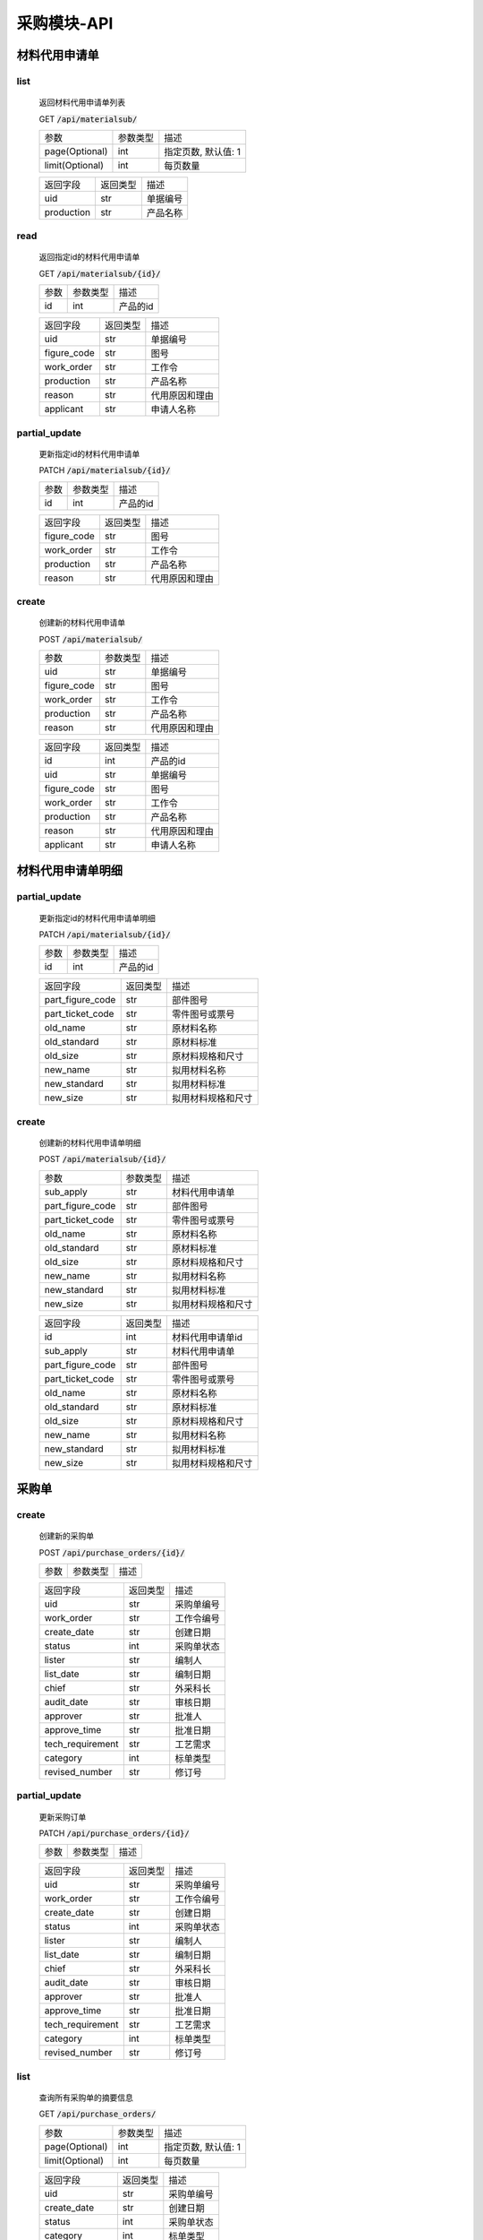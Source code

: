.. _Procurement_API:

采购模块-API
==============
.. role:: get
.. role:: post
.. role:: patch
.. role:: delete
.. role:: code

材料代用申请单
-------------------

list
^^^^^^^
    返回材料代用申请单列表

    :get:`GET` :code:`/api/materialsub/`

    =================== =========== ============================
    参数                 参数类型     描述
    ------------------- ----------- ----------------------------
    page(Optional)      int         指定页数, 默认值: 1
    ------------------- ----------- ----------------------------
    limit(Optional)     int         每页数量
    =================== =========== ============================

    =================== =========== ============================
    返回字段              返回类型     描述
    ------------------- ----------- ----------------------------
    uid                 str         单据编号
    ------------------- ----------- ----------------------------
    production          str         产品名称
    =================== =========== ============================

read
^^^^^^^^^
    返回指定id的材料代用申请单

    :get:`GET` :code:`/api/materialsub/{id}/`

    =================== =========== ============================
    参数                 参数类型     描述
    ------------------- ----------- ----------------------------
    id                  int         产品的id
    =================== =========== ============================


    =================== =========== ============================
    返回字段              返回类型     描述
    ------------------- ----------- ----------------------------
    uid                 str         单据编号
    ------------------- ----------- ----------------------------
    figure_code         str         图号
    ------------------- ----------- ----------------------------
    work_order          str         工作令
    ------------------- ----------- ----------------------------
    production          str         产品名称
    ------------------- ----------- ----------------------------
    reason              str         代用原因和理由
    ------------------- ----------- ----------------------------
    applicant           str         申请人名称
    =================== =========== ============================

partial_update
^^^^^^^^^^^^^^^^
    更新指定id的材料代用申请单

    :patch:`PATCH` :code:`/api/materialsub/{id}/`

    =================== =========== ============================
    参数                 参数类型     描述
    ------------------- ----------- ----------------------------
    id                  int         产品的id
    =================== =========== ============================


    =================== =========== ============================
    返回字段              返回类型     描述
    ------------------- ----------- ----------------------------
    figure_code         str         图号
    ------------------- ----------- ----------------------------
    work_order          str         工作令
    ------------------- ----------- ----------------------------
    production          str         产品名称
    ------------------- ----------- ----------------------------
    reason              str         代用原因和理由
    =================== =========== ============================

create
^^^^^^^^^
    创建新的材料代用申请单

    :post:`POST` :code:`/api/materialsub/`

    =================== =========== ============================
    参数                 参数类型     描述
    ------------------- ----------- ----------------------------
    uid                 str         单据编号
    ------------------- ----------- ----------------------------
    figure_code         str         图号
    ------------------- ----------- ----------------------------
    work_order          str         工作令
    ------------------- ----------- ----------------------------
    production          str         产品名称
    ------------------- ----------- ----------------------------
    reason              str         代用原因和理由
    =================== =========== ============================


    =================== =========== ============================
    返回字段              返回类型     描述
    ------------------- ----------- ----------------------------
    id                  int         产品的id
    ------------------- ----------- ----------------------------
    uid                 str         单据编号
    ------------------- ----------- ----------------------------
    figure_code         str         图号
    ------------------- ----------- ----------------------------
    work_order          str         工作令
    ------------------- ----------- ----------------------------
    production          str         产品名称
    ------------------- ----------- ----------------------------
    reason              str         代用原因和理由
    ------------------- ----------- ----------------------------
    applicant           str         申请人名称
    =================== =========== ============================

材料代用申请单明细
----------------------

partial_update
^^^^^^^^^^^^^^^^^
    更新指定id的材料代用申请单明细

    :patch:`PATCH` :code:`/api/materialsub/{id}/`

    =================== =========== ============================
    参数                 参数类型     描述
    ------------------- ----------- ----------------------------
    id                  int         产品的id
    =================== =========== ============================


    =================== =========== ============================
    返回字段              返回类型     描述
    ------------------- ----------- ----------------------------
    part_figure_code    str         部件图号
    ------------------- ----------- ----------------------------
    part_ticket_code    str         零件图号或票号
    ------------------- ----------- ----------------------------
    old_name            str         原材料名称
    ------------------- ----------- ----------------------------
    old_standard        str         原材料标准
    ------------------- ----------- ----------------------------
    old_size            str         原材料规格和尺寸
    ------------------- ----------- ----------------------------
    new_name            str         拟用材料名称
    ------------------- ----------- ----------------------------
    new_standard        str         拟用材料标准
    ------------------- ----------- ----------------------------
    new_size            str         拟用材料规格和尺寸
    =================== =========== ============================

create
^^^^^^^^^
    创建新的材料代用申请单明细

    :post:`POST` :code:`/api/materialsub/{id}/`

    =================== =========== ============================
    参数                 参数类型     描述
    ------------------- ----------- ----------------------------
    sub_apply           str         材料代用申请单
    ------------------- ----------- ----------------------------
    part_figure_code    str         部件图号
    ------------------- ----------- ----------------------------
    part_ticket_code    str         零件图号或票号
    ------------------- ----------- ----------------------------
    old_name            str         原材料名称
    ------------------- ----------- ----------------------------
    old_standard        str         原材料标准
    ------------------- ----------- ----------------------------
    old_size            str         原材料规格和尺寸
    ------------------- ----------- ----------------------------
    new_name            str         拟用材料名称
    ------------------- ----------- ----------------------------
    new_standard        str         拟用材料标准
    ------------------- ----------- ----------------------------
    new_size            str         拟用材料规格和尺寸
    =================== =========== ============================


    =================== =========== ============================
    返回字段              返回类型     描述
    ------------------- ----------- ----------------------------
    id                  int         材料代用申请单id
    ------------------- ----------- ----------------------------
    sub_apply           str         材料代用申请单
    ------------------- ----------- ----------------------------
    part_figure_code    str         部件图号
    ------------------- ----------- ----------------------------
    part_ticket_code    str         零件图号或票号
    ------------------- ----------- ----------------------------
    old_name            str         原材料名称
    ------------------- ----------- ----------------------------
    old_standard        str         原材料标准
    ------------------- ----------- ----------------------------
    old_size            str         原材料规格和尺寸
    ------------------- ----------- ----------------------------
    new_name            str         拟用材料名称
    ------------------- ----------- ----------------------------
    new_standard        str         拟用材料标准
    ------------------- ----------- ----------------------------
    new_size            str         拟用材料规格和尺寸
    =================== =========== ============================


采购单
---------------------

create
^^^^^^^^^^^^^^^^^^^^^
    创建新的采购单

    :post:`POST` :code:`/api/purchase_orders/{id}/`

    =================== =========== ============================
    参数                 参数类型     描述
    =================== =========== ============================
    
    
    =================== =========== ============================
    返回字段             返回类型     描述
    ------------------- ----------- ----------------------------
    uid                 str         采购单编号
    ------------------- ----------- ----------------------------
    work_order          str         工作令编号
    ------------------- ----------- ----------------------------
    create_date         str         创建日期
    ------------------- ----------- ----------------------------
    status              int         采购单状态
    ------------------- ----------- ----------------------------
    lister              str         编制人
    ------------------- ----------- ----------------------------
    list_date           str         编制日期
    ------------------- ----------- ----------------------------
    chief               str         外采科长
    ------------------- ----------- ----------------------------
    audit_date          str         审核日期
    ------------------- ----------- ----------------------------
    approver            str         批准人
    ------------------- ----------- ----------------------------
    approve_time        str         批准日期
    ------------------- ----------- ----------------------------
    tech_requirement    str         工艺需求
    ------------------- ----------- ----------------------------
    category            int         标单类型
    ------------------- ----------- ----------------------------
    revised_number      str         修订号
    =================== =========== ============================

partial_update
^^^^^^^^^^^^^^^^^^^^^^^
    更新采购订单

    :patch:`PATCH` :code:`/api/purchase_orders/{id}/`

    =================== =========== ============================
    参数                 参数类型     描述
    =================== =========== ============================
    
    
    =================== =========== ============================
    返回字段             返回类型     描述
    ------------------- ----------- ----------------------------
    uid                 str         采购单编号
    ------------------- ----------- ----------------------------
    work_order          str         工作令编号
    ------------------- ----------- ----------------------------
    create_date         str         创建日期
    ------------------- ----------- ----------------------------
    status              int         采购单状态
    ------------------- ----------- ----------------------------
    lister              str         编制人
    ------------------- ----------- ----------------------------
    list_date           str         编制日期
    ------------------- ----------- ----------------------------
    chief               str         外采科长
    ------------------- ----------- ----------------------------
    audit_date          str         审核日期
    ------------------- ----------- ----------------------------
    approver            str         批准人
    ------------------- ----------- ----------------------------
    approve_time        str         批准日期
    ------------------- ----------- ----------------------------
    tech_requirement    str         工艺需求
    ------------------- ----------- ----------------------------
    category            int         标单类型
    ------------------- ----------- ----------------------------
    revised_number      str         修订号
    =================== =========== ============================

list
^^^^^^^^^^^^^^^^^^^^^^^^
    查询所有采购单的摘要信息

    :get:`GET` :code:`/api/purchase_orders/`

    =================== =========== ============================
    参数                 参数类型     描述
    ------------------- ----------- ----------------------------
    page(Optional)      int         指定页数, 默认值: 1
    ------------------- ----------- ----------------------------
    limit(Optional)     int         每页数量
    =================== =========== ============================
    
    
    =================== =========== ============================
    返回字段             返回类型     描述
    ------------------- ----------- ----------------------------
    uid                 str         采购单编号
    ------------------- ----------- ----------------------------
    create_date         str         创建日期
    ------------------- ----------- ----------------------------
    status              int         采购单状态
    ------------------- ----------- ----------------------------
    category            int         标单类型
    ------------------- ----------- ----------------------------
    revised_number      str         修订号
    =================== =========== ============================

read
^^^^^^^^^^^^^^^^^^^^^^^^
    查询某个采购单的详细信息

    :get:`GET` :code:`/api/purchase_orders/{id}/`

    =================== =========== ============================
    参数                 参数类型     描述
    =================== =========== ============================

    =================== =========== ============================
    返回字段             返回类型     描述
    ------------------- ----------- ----------------------------
    uid                 str         采购单编号
    ------------------- ----------- ----------------------------
    work_order          str         工作令编号
    ------------------- ----------- ----------------------------
    create_date         str         创建日期
    ------------------- ----------- ----------------------------
    status              int         采购单状态
    ------------------- ----------- ----------------------------
    lister              str         编制人
    ------------------- ----------- ----------------------------
    list_date           str         编制日期
    ------------------- ----------- ----------------------------
    chief               str         外采科长
    ------------------- ----------- ----------------------------
    audit_date          str         审核日期
    ------------------- ----------- ----------------------------
    approver            str         批准人
    ------------------- ----------- ----------------------------
    approve_time        str         批准日期
    ------------------- ----------- ----------------------------
    tech_requirement    str         工艺需求
    ------------------- ----------- ----------------------------
    category            int         标单类型
    ------------------- ----------- ----------------------------
    revised_number      str         修订号
    =================== =========== ============================


delete
^^^^^^^^^^^^^^^^^^^^^^^^^^
    删除某个采购单

    :delete:`DELETE` :code:`/api/purchase_orders/{id}/`

    =================== =========== ============================
    参数                 参数类型     描述
    =================== =========== ============================

    =================== =========== ============================
    返回字段             返回类型     描述
    =================== =========== ============================


采购物料
---------------------

create
^^^^^^^^^^^^^^^^^^^^^
    创建新的采购物料

    :post:`POST` :code:`/api/procurement_materials/{id}/`

    =================== =========== ============================
    参数                 参数类型     描述
    ------------------- ----------- ----------------------------
    process_material    str         工艺物料
    ------------------- ----------- ----------------------------
    merged_material     str         合并后物料
    ------------------- ----------- ----------------------------
    purchase_order      str         采购单编号
    ------------------- ----------- ----------------------------
    sub_order           str         子工作令
    ------------------- ----------- ----------------------------
    inventory_type      int         明细类型
    ------------------- ----------- ----------------------------
    batch_number        str         炉批号
    ------------------- ----------- ----------------------------
    material_number     str         材质编号
    ------------------- ----------- ----------------------------
    delivery_dt         str         交货日期
    ------------------- ----------- ----------------------------
    category            str         材料分类
    =================== =========== ============================
    
    
    =================== =========== ============================
    返回字段             返回类型     描述
    ------------------- ----------- ----------------------------
    process_material    str         工艺物料
    ------------------- ----------- ----------------------------
    merged_material     str         合并后物料
    ------------------- ----------- ----------------------------
    purchase_order      str         采购单编号
    ------------------- ----------- ----------------------------
    sub_order           str         子工作令
    ------------------- ----------- ----------------------------
    inventory_type      int         明细类型
    ------------------- ----------- ----------------------------
    batch_number        str         炉批号
    ------------------- ----------- ----------------------------
    material_number     str         材质编号
    ------------------- ----------- ----------------------------
    delivery_dt         str         交货日期
    ------------------- ----------- ----------------------------
    category            str         材料分类
    ------------------- ----------- ----------------------------
    finished            bool     是否结束
    ------------------- ----------- ----------------------------
    add_to_detail       bool     是否已加入物料汇总
    =================== =========== ============================

partial_update
^^^^^^^^^^^^^^^^^^^^^^^
    更新采购物料

    :patch:`PATCH` :code:`/api/procurement_materials/{id}/`

    =================== =========== ============================
    参数                 参数类型     描述
    =================== =========== ============================
    
    
    =================== =========== ============================
    返回字段             返回类型     描述
    ------------------- ----------- ----------------------------
    process_material    str         工艺物料
    ------------------- ----------- ----------------------------
    merged_material     str         合并后物料
    ------------------- ----------- ----------------------------
    purchase_order      str         采购单编号
    ------------------- ----------- ----------------------------
    sub_order           str         子工作令
    ------------------- ----------- ----------------------------
    inventory_type      int         明细类型
    ------------------- ----------- ----------------------------
    batch_number        str         炉批号
    ------------------- ----------- ----------------------------
    material_number     str         材质编号
    ------------------- ----------- ----------------------------
    delivery_dt         str         交货日期
    ------------------- ----------- ----------------------------
    category            str         材料分类
    ------------------- ----------- ----------------------------
    finished            bool     是否结束
    ------------------- ----------- ----------------------------
    add_to_detail       bool     是否已加入物料汇总
    =================== =========== ============================

list
^^^^^^^^^^^^^^^^^^^^^^^^
    查询所有采购物料的摘要信息

    :get:`GET` :code:`/api/procurement_materials/`

    =================== =========== ============================
    参数                 参数类型     描述
    ------------------- ----------- ----------------------------
    page(Optional)      int         指定页数, 默认值: 1
    ------------------- ----------- ----------------------------
    limit(Optional)     int         每页数量
    =================== =========== ============================
    
    
    =================== =========== ============================
    返回字段             返回类型     描述
    ------------------- ----------- ----------------------------
    material_number     str         材质编号
    ------------------- ----------- ----------------------------
    purchase_order      str         采购单号
    ------------------- ----------- ----------------------------
    category            str         材料分类
    ------------------- ----------- ----------------------------
    finished            bool     是否结束
    ------------------- ----------- ----------------------------
    add_to_detail       bool     是否已加入物料汇总
    =================== =========== ============================

read
^^^^^^^^^^^^^^^^^^^^^^^^
    查询某采购物料的详细信息

    :get:`GET` :code:`/api/procurement_materials/{id}/`

    =================== =========== ============================
    参数                 参数类型     描述
    =================== =========== ============================

    
    =================== =========== ============================
    返回字段             返回类型     描述
    ------------------- ----------- ----------------------------
    process_material    str         工艺物料
    ------------------- ----------- ----------------------------
    merged_material     str         合并后物料
    ------------------- ----------- ----------------------------
    purchase_order      str         采购单编号
    ------------------- ----------- ----------------------------
    sub_order           str         子工作令
    ------------------- ----------- ----------------------------
    inventory_type      int         明细类型
    ------------------- ----------- ----------------------------
    batch_number        str         炉批号
    ------------------- ----------- ----------------------------
    material_number     str         材质编号
    ------------------- ----------- ----------------------------
    delivery_dt         str         交货日期
    ------------------- ----------- ----------------------------
    category            str         材料分类
    ------------------- ----------- ----------------------------
    finished            bool     是否结束
    ------------------- ----------- ----------------------------
    add_to_detail       bool     是否已加入物料汇总
    =================== =========== ============================

delete
^^^^^^^^^^^^^^^^^^^^^^^^^^
    删除某个采购单

    :delete:`DELETE` :code:`/api/procurement_materials/{id}/`

    =================== =========== ============================
    参数                 参数类型     描述
    =================== =========== ============================

    =================== =========== ============================
    返回字段             返回类型     描述
    =================== =========== ============================